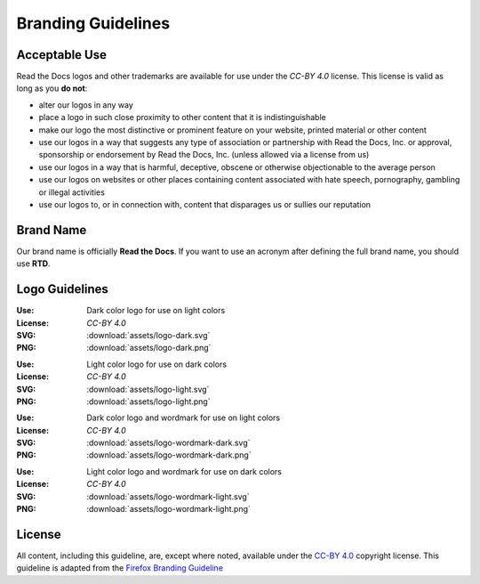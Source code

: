 Branding Guidelines
===================

Acceptable Use
--------------

Read the Docs logos and other trademarks are available for use under the
`CC-BY 4.0` license. This license is valid as long as you **do not**:

* alter our logos in any way
* place a logo in such close proximity to other content that it is
  indistinguishable
* make our logo the most distinctive or prominent feature on your website,
  printed material or other content
* use our logos in a way that suggests any type of association or partnership
  with Read the Docs, Inc. or approval, sponsorship or endorsement by Read the
  Docs, Inc. (unless allowed via a license from us)
* use our logos in a way that is harmful, deceptive, obscene or otherwise
  objectionable to the average person
* use our logos on websites or other places containing content associated with
  hate speech, pornography, gambling or illegal activities
* use our logos to, or in connection with, content that disparages us or sullies
  our reputation
  
Brand Name
----------

Our brand name is officially **Read the Docs**. If you want to use an acronym after defining the full brand name, you should use **RTD**.

Logo Guidelines
---------------

.. image:: assets/logo-dark.png
    :width: 200px

:Use: Dark color logo for use on light colors
:License: `CC-BY 4.0`
:SVG: :download:`assets/logo-dark.svg`
:PNG: :download:`assets/logo-dark.png`

.. image:: assets/logo-light.png
    :width: 200px

:Use: Light color logo for use on dark colors
:License: `CC-BY 4.0`
:SVG: :download:`assets/logo-light.svg`
:PNG: :download:`assets/logo-light.png`

.. image:: assets/logo-wordmark-dark.png
    :width: 400px

:Use: Dark color logo and wordmark for use on light colors
:License: `CC-BY 4.0`
:SVG: :download:`assets/logo-wordmark-dark.svg`
:PNG: :download:`assets/logo-wordmark-dark.png`

.. image:: assets/logo-wordmark-light.png
    :width: 400px

:Use: Light color logo and wordmark for use on dark colors
:License: `CC-BY 4.0`
:SVG: :download:`assets/logo-wordmark-light.svg`
:PNG: :download:`assets/logo-wordmark-light.png`

License
-------

All content, including this guideline, are, except where noted, available under
the `CC-BY 4.0`_ copyright license. This guideline is adapted from the
`Firefox Branding Guideline`_

.. _CC-BY 4.0: http://creativecommons.org/licenses/by/4.0/
.. _Firefox Branding Guideline: https://www.mozilla.org/en-US/styleguide/identity/firefox/branding/
